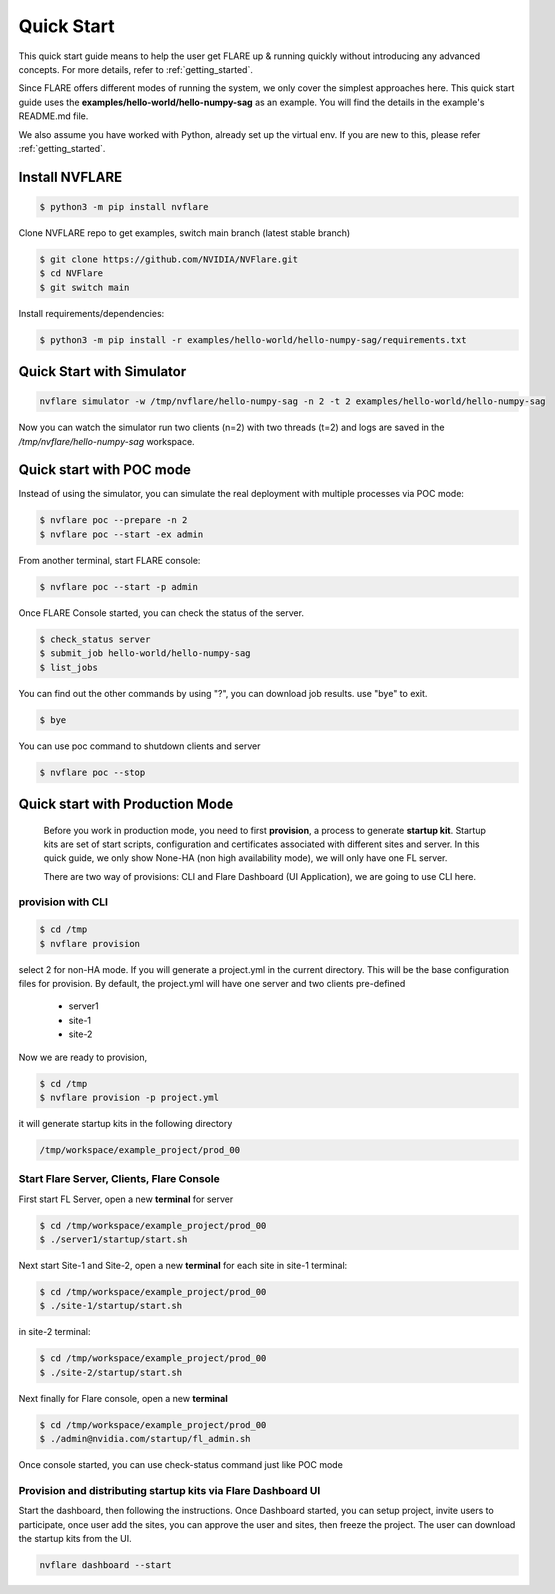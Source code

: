 ###########
Quick Start
###########

This quick start guide means to help the user get FLARE up & running
quickly without introducing any advanced concepts. For more details, refer
to :ref:`getting_started`.

Since FLARE offers different modes of running the system, we only cover the simplest approaches here.
This quick start guide uses the **examples/hello-world/hello-numpy-sag** as an example.
You will find the details in the example's README.md file.

We also assume you have worked with Python, already set up the virtual env.
If you are new to this, please refer :ref:`getting_started`.

**Install NVFLARE**
======================

.. code-block:: shell

  $ python3 -m pip install nvflare

Clone NVFLARE repo to get examples, switch main branch (latest stable branch)

.. code-block:: shell

  $ git clone https://github.com/NVIDIA/NVFlare.git
  $ cd NVFlare
  $ git switch main


Install requirements/dependencies:

.. code-block:: shell

  $ python3 -m pip install -r examples/hello-world/hello-numpy-sag/requirements.txt


**Quick Start with Simulator**
==============================


.. code-block:: shell

   nvflare simulator -w /tmp/nvflare/hello-numpy-sag -n 2 -t 2 examples/hello-world/hello-numpy-sag

Now you can watch the simulator run two clients (n=2) with two threads (t=2)
and logs are saved in the `/tmp/nvflare/hello-numpy-sag` workspace.


**Quick start with POC mode**
=============================


Instead of using the simulator, you can simulate the real deployment with
multiple processes via POC mode:


.. code-block:: shell

   $ nvflare poc --prepare -n 2
   $ nvflare poc --start -ex admin


From another terminal, start FLARE console:

.. code-block::

   $ nvflare poc --start -p admin


Once FLARE Console started, you can check the status of the server.


.. code-block:: console

   $ check_status server
   $ submit_job hello-world/hello-numpy-sag
   $ list_jobs

You can find out the other commands by using "?",  you can download job results. use "bye" to exit.

.. code-block:: console

   $ bye

You can use poc command to shutdown clients and server

.. code-block:: shell

   $ nvflare poc --stop


**Quick start with Production Mode**
====================================

   Before you work in production mode, you need to first **provision**, a process to generate **startup kit**.
   Startup kits are set of start scripts, configuration and certificates associated with different sites and server.
   In this quick guide, we only show None-HA (non high availability mode), we will only have one FL server.

   There are two way of provisions: CLI and Flare Dashboard (UI Application), we are going to use CLI here.


**provision with CLI**
---------------


.. code-block:: shell

   $ cd /tmp
   $ nvflare provision

select 2 for non-HA mode.  If you will generate a project.yml in the current directory. This will be the base configuration
files for provision. By default, the project.yml will have one server and two clients pre-defined

  * server1
  * site-1
  * site-2

Now we are ready to provision,

.. code-block:: shell

  $ cd /tmp
  $ nvflare provision -p project.yml


it will generate startup kits in the following directory

.. code-block:: shell

  /tmp/workspace/example_project/prod_00


**Start Flare Server, Clients, Flare Console**
------------------------------------------------


First start FL Server, open a new **terminal** for server

.. code-block:: shell

  $ cd /tmp/workspace/example_project/prod_00
  $ ./server1/startup/start.sh


Next start Site-1 and Site-2, open a new **terminal** for each site
in site-1 terminal:

.. code-block:: shell

  $ cd /tmp/workspace/example_project/prod_00
  $ ./site-1/startup/start.sh

in site-2 terminal:

.. code-block:: shell

  $ cd /tmp/workspace/example_project/prod_00
  $ ./site-2/startup/start.sh


Next finally for Flare console, open a new **terminal**

.. code-block:: shell

  $ cd /tmp/workspace/example_project/prod_00
  $ ./admin@nvidia.com/startup/fl_admin.sh

Once console started, you can use check-status command just like POC mode


**Provision and distributing startup kits via Flare Dashboard UI**
--------------------------------------------------------------------

Start the dashboard, then following the instructions. Once Dashboard started, you can setup project, invite users
to participate, once user add the sites, you can approve the user and sites, then freeze the project. The user can download
the startup kits from the UI.

.. code-block:: shell

 nvflare dashboard --start

